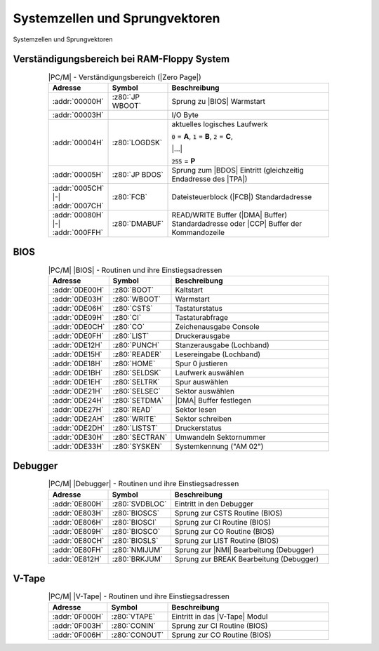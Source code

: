 .. index:: pair: PC/M; Systemzellen und Sprungvektoren

Systemzellen und Sprungvektoren
###############################

.. figure:: bild-37.png
   :name: kcsystems-mach-pcm-bild-37
   :figclass: align-center
   :align: center
   :width: 850 px
   :alt: Systemzellen und Sprungvektoren

   Systemzellen und Sprungvektoren

.. index:: triple: PC/M; Systemzellen und Sprungvektoren; Verständigungsbereich

Verständigungsbereich bei RAM-Floppy System
*******************************************

.. .. tabularcolumns:: llL
.. tabularcolumns:: p{0.12\linewidth}p{0.12\linewidth}p{0.56\linewidth}
.. table:: |PC/M| - Verständigungsbereich (|Zero Page|)
   :widths: 15, 15, 70
   :class: longtable
   :align: center
   :width: 80%

   +--------------------+-----------------+-------------------------------------+
   | Adresse            | Symbol          | Beschreibung                        |
   +====================+=================+=====================================+
   | :addr:`00000H`     | :z80:`JP WBOOT` | Sprung zu |BIOS| Warmstart          |
   +--------------------+-----------------+-------------------------------------+
   | :addr:`00003H`     |                 | I/O Byte                            |
   +--------------------+-----------------+-------------------------------------+
   | :addr:`00004H`     | :z80:`LOGDSK`   | aktuelles logisches Laufwerk        |
   |                    |                 |                                     |
   |                    |                 | :code:`0` = :strong:`A`,            |
   |                    |                 | :code:`1` = :strong:`B`,            |
   |                    |                 | :code:`2` = :strong:`C`,            |
   |                    |                 |                                     |
   |                    |                 | |...|                               |
   |                    |                 |                                     |
   |                    |                 | :code:`255` = :strong:`P`           |
   |                    |                 |                                     |
   +--------------------+-----------------+-------------------------------------+
   | :addr:`00005H`     | :z80:`JP BDOS`  | Sprung zum |BDOS| Eintritt          |
   |                    |                 | (gleichzeitig Endadresse des |TPA|) |
   +--------------------+-----------------+-------------------------------------+
   | :addr:`0005CH`     | :z80:`FCB`      | Dateisteuerblock (|FCB|)            |
   | |-| :addr:`0007CH` |                 | Standardadresse                     |
   +--------------------+-----------------+-------------------------------------+
   | :addr:`00080H`     | :z80:`DMABUF`   | READ/WRITE Buffer (|DMA| Buffer)    |
   | |-| :addr:`000FFH` |                 | Standardadresse oder |CCP| Buffer   |
   |                    |                 | der Kommandozeile                   |
   +--------------------+-----------------+-------------------------------------+

.. index:: triple: PC/M; Systemzellen und Sprungvektoren; BIOS

BIOS
****

.. .. tabularcolumns:: llL
.. tabularcolumns:: p{0.12\linewidth}p{0.12\linewidth}p{0.56\linewidth}
.. table:: |PC/M| |BIOS| - Routinen und ihre Einstiegsadressen
   :widths: 15, 15, 70
   :class: longtable
   :align: center
   :width: 80%

   +----------------+----------------+----------------------------+
   | Adresse        | Symbol         | Beschreibung               |
   +================+================+============================+
   | :addr:`0DE00H` | :z80:`BOOT`    | Kaltstart                  |
   +----------------+----------------+----------------------------+
   | :addr:`0DE03H` | :z80:`WBOOT`   | Warmstart                  |
   +----------------+----------------+----------------------------+
   | :addr:`0DE06H` | :z80:`CSTS`    | Tastaturstatus             |
   +----------------+----------------+----------------------------+
   | :addr:`0DE09H` | :z80:`CI`      | Tastaturabfrage            |
   +----------------+----------------+----------------------------+
   | :addr:`0DE0CH` | :z80:`CO`      | Zeichenausgabe Console     |
   +----------------+----------------+----------------------------+
   | :addr:`0DE0FH` | :z80:`LIST`    | Druckerausgabe             |
   +----------------+----------------+----------------------------+
   | :addr:`0DE12H` | :z80:`PUNCH`   | Stanzerausgabe (Lochband)  |
   +----------------+----------------+----------------------------+
   | :addr:`0DE15H` | :z80:`READER`  | Lesereingabe (Lochband)    |
   +----------------+----------------+----------------------------+
   | :addr:`0DE18H` | :z80:`HOME`    | Spur 0 justieren           |
   +----------------+----------------+----------------------------+
   | :addr:`0DE1BH` | :z80:`SELDSK`  | Laufwerk auswählen         |
   +----------------+----------------+----------------------------+
   | :addr:`0DE1EH` | :z80:`SELTRK`  | Spur auswählen             |
   +----------------+----------------+----------------------------+
   | :addr:`0DE21H` | :z80:`SELSEC`  | Sektor auswählen           |
   +----------------+----------------+----------------------------+
   | :addr:`0DE24H` | :z80:`SETDMA`  | |DMA| Buffer festlegen     |
   +----------------+----------------+----------------------------+
   | :addr:`0DE27H` | :z80:`READ`    | Sektor lesen               |
   +----------------+----------------+----------------------------+
   | :addr:`0DE2AH` | :z80:`WRITE`   | Sektor schreiben           |
   +----------------+----------------+----------------------------+
   | :addr:`0DE2DH` | :z80:`LISTST`  | Druckerstatus              |
   +----------------+----------------+----------------------------+
   | :addr:`0DE30H` | :z80:`SECTRAN` | Umwandeln Sektornummer     |
   +----------------+----------------+----------------------------+
   | :addr:`0DE33H` | :z80:`SYSKEN`  | Systemkennung ("AM 02")    |
   +----------------+----------------+----------------------------+

.. index:: triple: PC/M; Systemzellen und Sprungvektoren; Debugger

Debugger
********

.. .. tabularcolumns:: llL
.. tabularcolumns:: p{0.12\linewidth}p{0.12\linewidth}p{0.56\linewidth}
.. table:: |PC/M| |Debugger| - Routinen und ihre Einstiegsadressen
   :widths: 15, 15, 70
   :class: longtable
   :align: center
   :width: 80%

   +----------------+----------------+-----------------------------------------+
   | Adresse        | Symbol         | Beschreibung                            |
   +================+================+=========================================+
   | :addr:`0E800H` | :z80:`SVDBLOC` | Eintritt in den Debugger                |
   +----------------+----------------+-----------------------------------------+
   | :addr:`0E803H` | :z80:`BIOSCS`  | Sprung zur CSTS Routine (BIOS)          |
   +----------------+----------------+-----------------------------------------+
   | :addr:`0E806H` | :z80:`BIOSCI`  | Sprung zur CI Routine (BIOS)            |
   +----------------+----------------+-----------------------------------------+
   | :addr:`0E809H` | :z80:`BIOSCO`  | Sprung zur CO Routine (BIOS)            |
   +----------------+----------------+-----------------------------------------+
   | :addr:`0E80CH` | :z80:`BIOSLS`  | Sprung zur LIST Routine (BIOS)          |
   +----------------+----------------+-----------------------------------------+
   | :addr:`0E80FH` | :z80:`NMIJUM`  | Sprung zur |NMI| Bearbeitung (Debugger) |
   +----------------+----------------+-----------------------------------------+
   | :addr:`0E812H` | :z80:`BRKJUM`  | Sprung zur BREAK Bearbeitung (Debugger) |
   +----------------+----------------+-----------------------------------------+

.. index:: triple: PC/M; Systemzellen und Sprungvektoren; V-Tape

V-Tape
******

.. .. tabularcolumns:: llL
.. tabularcolumns:: p{0.12\linewidth}p{0.12\linewidth}p{0.56\linewidth}
.. table:: |PC/M| |V-Tape| - Routinen und ihre Einstiegsadressen
   :widths: 15, 15, 70
   :class: longtable
   :align: center
   :width: 80%

   +----------------+---------------+--------------------------------+
   | Adresse        | Symbol        | Beschreibung                   |
   +================+===============+================================+
   | :addr:`0F000H` | :z80:`VTAPE`  | Eintritt in das |V-Tape| Modul |
   +----------------+---------------+--------------------------------+
   | :addr:`0F003H` | :z80:`CONIN`  | Sprung zur CI Routine (BIOS)   |
   +----------------+---------------+--------------------------------+
   | :addr:`0F006H` | :z80:`CONOUT` | Sprung zur CO Routine (BIOS)   |
   +----------------+---------------+--------------------------------+

.. Local variables:
   coding: utf-8
   mode: text
   mode: rst
   End:
   vim: fileencoding=utf-8 filetype=rst :
